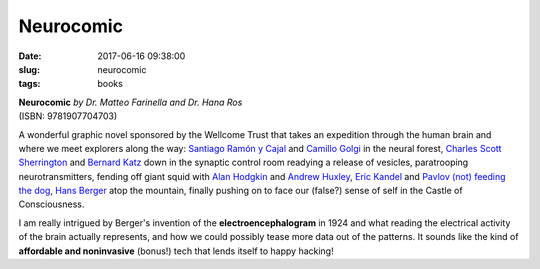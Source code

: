 ==========
Neurocomic
==========

:date: 2017-06-16 09:38:00
:slug: neurocomic
:tags: books

.. image:: images/neurocomic.jpg
    :alt: Neurocomic cover
    :width: 150px
    :height: 205px
    :align: left

| **Neurocomic** *by Dr. Matteo Farinella and Dr. Hana Ros*
| (ISBN: 9781907704703)

A wonderful graphic novel sponsored by the Wellcome Trust that takes an expedition through the human brain and where we meet explorers along the way: `Santiago Ramón y Cajal <https://en.wikipedia.org/wiki/Santiago_Ram%C3%B3n_y_Cajal>`_ and `Camillo Golgi <https://en.wikipedia.org/wiki/Camillo_Golgi>`_ in the neural forest, `Charles Scott Sherrington <https://en.wikipedia.org/wiki/Charles_Scott_Sherrington>`_ and `Bernard Katz <https://en.wikipedia.org/wiki/Bernard_Katz>`_ down in the synaptic control room readying a release of vesicles, paratrooping neurotransmitters, fending off giant squid with `Alan Hodgkin <https://en.wikipedia.org/wiki/Alan_Lloyd_Hodgkin>`_ and `Andrew Huxley <https://en.wikipedia.org/wiki/Andrew_Huxley>`_, `Eric Kandel <https://en.wikipedia.org/wiki/Eric_Kandel>`_ and `Pavlov (not) feeding the dog <https://en.wikipedia.org/wiki/Classical_conditioning>`_, `Hans Berger <https://en.wikipedia.org/wiki/Hans_Berger>`_ atop the mountain, finally pushing on to face our (false?) sense of self in the Castle of Consciousness.

I am really intrigued by Berger's invention of the **electroencephalogram** in 1924 and what reading the electrical activity of the brain actually represents, and how we could possibly tease more data out of the patterns. It sounds like the kind of **affordable and noninvasive** (bonus!) tech that lends itself to happy hacking!

